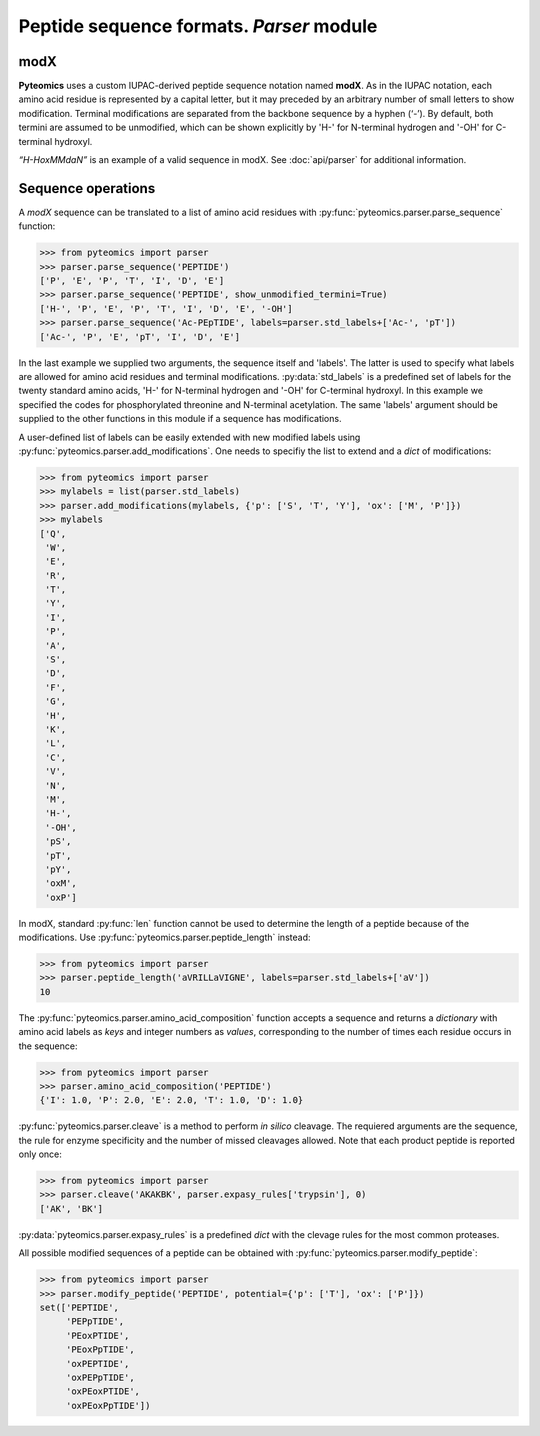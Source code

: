 Peptide sequence formats. *Parser* module
=========================================

modX
----

**Pyteomics** uses a custom IUPAC-derived peptide sequence notation named **modX**.
As in the IUPAC notation, each amino acid residue is represented by a capital 
letter, but it may preceded by an arbitrary number of small letters to show
modification. Terminal modifications are separated from the backbone sequence by 
a hyphen (‘-’). By default, both termini are assumed to be unmodified, which can be
shown explicitly by 'H-' for N-terminal hydrogen and '-OH' for C-terminal hydroxyl. 

*“H-HoxMMdaN”* is an example of a valid sequence in modX. See 
:doc:`api/parser` for additional information.

Sequence operations
-------------------

A *modX* sequence can be translated to a list of amino acid residues with
:py:func:`pyteomics.parser.parse_sequence` function:

.. code-block:: python

    >>> from pyteomics import parser
    >>> parser.parse_sequence('PEPTIDE')
    ['P', 'E', 'P', 'T', 'I', 'D', 'E']
    >>> parser.parse_sequence('PEPTIDE', show_unmodified_termini=True)
    ['H-', 'P', 'E', 'P', 'T', 'I', 'D', 'E', '-OH']
    >>> parser.parse_sequence('Ac-PEpTIDE', labels=parser.std_labels+['Ac-', 'pT'])
    ['Ac-', 'P', 'E', 'pT', 'I', 'D', 'E']

In the last example we supplied two arguments, the sequence itself
and 'labels'. The latter is used to specify what labels are allowed for amino 
acid residues and terminal modifications. :py:data:`std_labels` is a predefined set of
labels for the twenty standard amino acids, 'H-' for N-terminal hydrogen and 
'-OH' for C-terminal hydroxyl. In this example we specified the codes for
phosphorylated threonine and N-terminal acetylation. The same 'labels' argument 
should be supplied to the other functions in this module if a sequence has
modifications.

A user-defined list of labels can be easily extended with new modified labels using
:py:func:`pyteomics.parser.add_modifications`. One needs to specifiy the list to
extend and a *dict* of modifications:

.. code-block:: python

    >>> from pyteomics import parser
    >>> mylabels = list(parser.std_labels)
    >>> parser.add_modifications(mylabels, {'p': ['S', 'T', 'Y'], 'ox': ['M', 'P']})
    >>> mylabels
    ['Q',
     'W',
     'E',
     'R',
     'T',
     'Y',
     'I',
     'P',
     'A',
     'S',
     'D',
     'F',
     'G',
     'H',
     'K',
     'L',
     'C',
     'V',
     'N',
     'M',
     'H-',
     '-OH',
     'pS',
     'pT',
     'pY',
     'oxM',
     'oxP']

In modX, standard :py:func:`len` function cannot be used to determine the length of a 
peptide because of the modifications. Use :py:func:`pyteomics.parser.peptide_length` instead:

.. code-block:: python

    >>> from pyteomics import parser
    >>> parser.peptide_length('aVRILLaVIGNE', labels=parser.std_labels+['aV'])
    10

The :py:func:`pyteomics.parser.amino_acid_composition` function accepts a sequence and returns
a *dictionary* with amino acid labels as *keys* and integer numbers as *values*,
corresponding to the number of times each residue occurs in the sequence:

.. code-block:: python

    >>> from pyteomics import parser
    >>> parser.amino_acid_composition('PEPTIDE')
    {'I': 1.0, 'P': 2.0, 'E': 2.0, 'T': 1.0, 'D': 1.0}

:py:func:`pyteomics.parser.cleave` is a method to perform *in silico* cleavage. The
requiered arguments are the sequence, the rule for enzyme specificity and the 
number of missed cleavages allowed. Note that each product peptide is reported
only once:

.. code-block:: python

    >>> from pyteomics import parser
    >>> parser.cleave('AKAKBK', parser.expasy_rules['trypsin'], 0)
    ['AK', 'BK']

:py:data:`pyteomics.parser.expasy_rules` is a predefined *dict* with the clevage rules
for the most common proteases.

All possible modified sequences of a peptide can be obtained with
:py:func:`pyteomics.parser.modify_peptide`:

.. code-block:: python

    >>> from pyteomics import parser
    >>> parser.modify_peptide('PEPTIDE', potential={'p': ['T'], 'ox': ['P']})
    set(['PEPTIDE',
         'PEPpTIDE',
         'PEoxPTIDE',
         'PEoxPpTIDE',
         'oxPEPTIDE',
         'oxPEPpTIDE',
         'oxPEoxPTIDE',
         'oxPEoxPpTIDE'])

